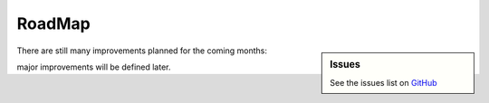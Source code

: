 .. Set the default domain and role, for limiting the markup overhead.
.. default-domain:: py
.. default-role:: any

.. _about_roadmap:

RoadMap
=======
.. sectionauthor:: Frédéric MEZOU <frederic.mezou@free.fr>

.. sidebar:: Issues

    See the issues list on `GitHub <https://github.com/fmezou/lappupdate/
    issues>`_

There are still many improvements planned for the coming months:

major improvements will be defined later.

